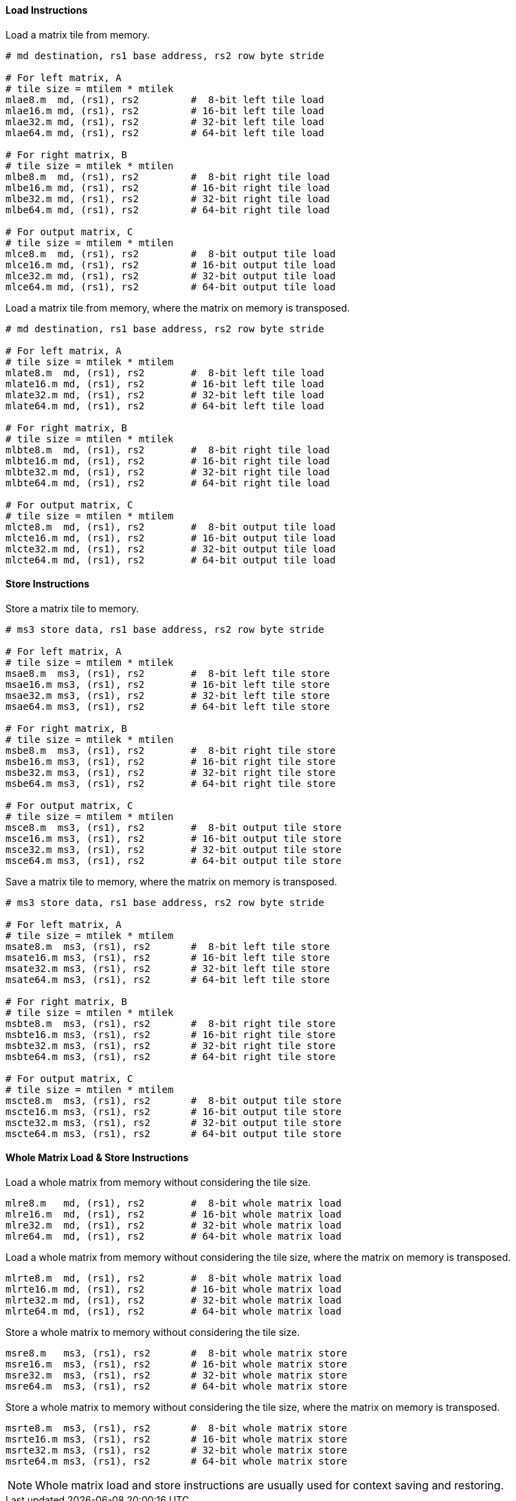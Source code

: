 ==== Load Instructions

Load a matrix tile from memory.

```
# md destination, rs1 base address, rs2 row byte stride

# For left matrix, A
# tile size = mtilem * mtilek
mlae8.m  md, (rs1), rs2         #  8-bit left tile load
mlae16.m md, (rs1), rs2         # 16-bit left tile load
mlae32.m md, (rs1), rs2         # 32-bit left tile load
mlae64.m md, (rs1), rs2         # 64-bit left tile load

# For right matrix, B
# tile size = mtilek * mtilen
mlbe8.m  md, (rs1), rs2         #  8-bit right tile load
mlbe16.m md, (rs1), rs2         # 16-bit right tile load
mlbe32.m md, (rs1), rs2         # 32-bit right tile load
mlbe64.m md, (rs1), rs2         # 64-bit right tile load

# For output matrix, C
# tile size = mtilem * mtilen
mlce8.m  md, (rs1), rs2         #  8-bit output tile load
mlce16.m md, (rs1), rs2         # 16-bit output tile load
mlce32.m md, (rs1), rs2         # 32-bit output tile load
mlce64.m md, (rs1), rs2         # 64-bit output tile load

```

Load a matrix tile from memory, where the matrix on memory is transposed.

```
# md destination, rs1 base address, rs2 row byte stride

# For left matrix, A
# tile size = mtilek * mtilem
mlate8.m  md, (rs1), rs2        #  8-bit left tile load
mlate16.m md, (rs1), rs2        # 16-bit left tile load
mlate32.m md, (rs1), rs2        # 32-bit left tile load
mlate64.m md, (rs1), rs2        # 64-bit left tile load

# For right matrix, B
# tile size = mtilen * mtilek
mlbte8.m  md, (rs1), rs2        #  8-bit right tile load
mlbte16.m md, (rs1), rs2        # 16-bit right tile load
mlbte32.m md, (rs1), rs2        # 32-bit right tile load
mlbte64.m md, (rs1), rs2        # 64-bit right tile load

# For output matrix, C
# tile size = mtilen * mtilem
mlcte8.m  md, (rs1), rs2        #  8-bit output tile load
mlcte16.m md, (rs1), rs2        # 16-bit output tile load
mlcte32.m md, (rs1), rs2        # 32-bit output tile load
mlcte64.m md, (rs1), rs2        # 64-bit output tile load

```

==== Store Instructions

Store a matrix tile to memory.

```
# ms3 store data, rs1 base address, rs2 row byte stride

# For left matrix, A
# tile size = mtilem * mtilek
msae8.m  ms3, (rs1), rs2        #  8-bit left tile store
msae16.m ms3, (rs1), rs2        # 16-bit left tile store
msae32.m ms3, (rs1), rs2        # 32-bit left tile store
msae64.m ms3, (rs1), rs2        # 64-bit left tile store

# For right matrix, B
# tile size = mtilek * mtilen
msbe8.m  ms3, (rs1), rs2        #  8-bit right tile store
msbe16.m ms3, (rs1), rs2        # 16-bit right tile store
msbe32.m ms3, (rs1), rs2        # 32-bit right tile store
msbe64.m ms3, (rs1), rs2        # 64-bit right tile store

# For output matrix, C
# tile size = mtilem * mtilen
msce8.m  ms3, (rs1), rs2        #  8-bit output tile store
msce16.m ms3, (rs1), rs2        # 16-bit output tile store
msce32.m ms3, (rs1), rs2        # 32-bit output tile store
msce64.m ms3, (rs1), rs2        # 64-bit output tile store

```

Save a matrix tile to memory, where the matrix on memory is transposed.

```
# ms3 store data, rs1 base address, rs2 row byte stride

# For left matrix, A
# tile size = mtilek * mtilem
msate8.m  ms3, (rs1), rs2       #  8-bit left tile store
msate16.m ms3, (rs1), rs2       # 16-bit left tile store
msate32.m ms3, (rs1), rs2       # 32-bit left tile store
msate64.m ms3, (rs1), rs2       # 64-bit left tile store

# For right matrix, B
# tile size = mtilen * mtilek
msbte8.m  ms3, (rs1), rs2       #  8-bit right tile store
msbte16.m ms3, (rs1), rs2       # 16-bit right tile store
msbte32.m ms3, (rs1), rs2       # 32-bit right tile store
msbte64.m ms3, (rs1), rs2       # 64-bit right tile store

# For output matrix, C
# tile size = mtilen * mtilem
mscte8.m  ms3, (rs1), rs2       #  8-bit output tile store
mscte16.m ms3, (rs1), rs2       # 16-bit output tile store
mscte32.m ms3, (rs1), rs2       # 32-bit output tile store
mscte64.m ms3, (rs1), rs2       # 64-bit output tile store
```

==== Whole Matrix Load & Store Instructions

Load a whole matrix from memory without considering the tile size.

```
mlre8.m   md, (rs1), rs2        #  8-bit whole matrix load
mlre16.m  md, (rs1), rs2        # 16-bit whole matrix load
mlre32.m  md, (rs1), rs2        # 32-bit whole matrix load
mlre64.m  md, (rs1), rs2        # 64-bit whole matrix load
```

Load a whole matrix from memory without considering the tile size, where the matrix on memory is transposed.

```
mlrte8.m  md, (rs1), rs2        #  8-bit whole matrix load
mlrte16.m md, (rs1), rs2        # 16-bit whole matrix load
mlrte32.m md, (rs1), rs2        # 32-bit whole matrix load
mlrte64.m md, (rs1), rs2        # 64-bit whole matrix load
```

Store a whole matrix to memory without considering the tile size.

```
msre8.m   ms3, (rs1), rs2       #  8-bit whole matrix store
msre16.m  ms3, (rs1), rs2       # 16-bit whole matrix store
msre32.m  ms3, (rs1), rs2       # 32-bit whole matrix store
msre64.m  ms3, (rs1), rs2       # 64-bit whole matrix store
```

Store a whole matrix to memory without considering the tile size, where the matrix on memory is transposed.

```
msrte8.m  ms3, (rs1), rs2       #  8-bit whole matrix store
msrte16.m ms3, (rs1), rs2       # 16-bit whole matrix store
msrte32.m ms3, (rs1), rs2       # 32-bit whole matrix store
msrte64.m ms3, (rs1), rs2       # 64-bit whole matrix store
```

NOTE: Whole matrix load and store instructions are usually used for context saving and restoring.
